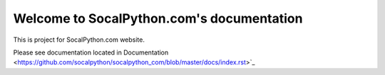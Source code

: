 ##########################################
Welcome to SocalPython.com's documentation
##########################################

This is project for SocalPython.com website.

Please see documentation located in Documentation <https://github.com/socalpython/socalpython_com/blob/master/docs/index.rst>`_